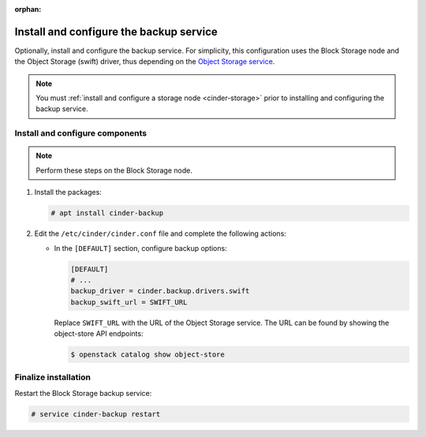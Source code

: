 :orphan:

Install and configure the backup service
~~~~~~~~~~~~~~~~~~~~~~~~~~~~~~~~~~~~~~~~

Optionally, install and configure the backup service. For simplicity,
this configuration uses the Block Storage node and the Object Storage
(swift) driver, thus depending on the
`Object Storage service <https://docs.openstack.org/project-install-guide/object-storage/ocata/>`_.

.. note::

   You must :ref:`install and configure a storage node <cinder-storage>` prior
   to installing and configuring the backup service.

Install and configure components
--------------------------------

.. note::

   Perform these steps on the Block Storage node.

#. Install the packages:

   .. code-block:: console

     # apt install cinder-backup

2. Edit the ``/etc/cinder/cinder.conf`` file
   and complete the following actions:

   * In the ``[DEFAULT]`` section, configure backup options:

     .. path /etc/cinder/cinder.conf
     .. code-block:: ini

        [DEFAULT]
        # ...
        backup_driver = cinder.backup.drivers.swift
        backup_swift_url = SWIFT_URL

     Replace ``SWIFT_URL`` with the URL of the Object Storage service. The
     URL can be found by showing the object-store API endpoints:

     .. code-block:: console

      $ openstack catalog show object-store

Finalize installation
---------------------

Restart the Block Storage backup service:

.. code-block:: console

   # service cinder-backup restart
